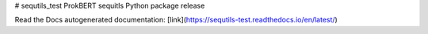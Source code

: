 # sequtils_test
ProkBERT sequitls Python package release

Read the Docs autogenerated documentation: [link](https://sequtils-test.readthedocs.io/en/latest/)
